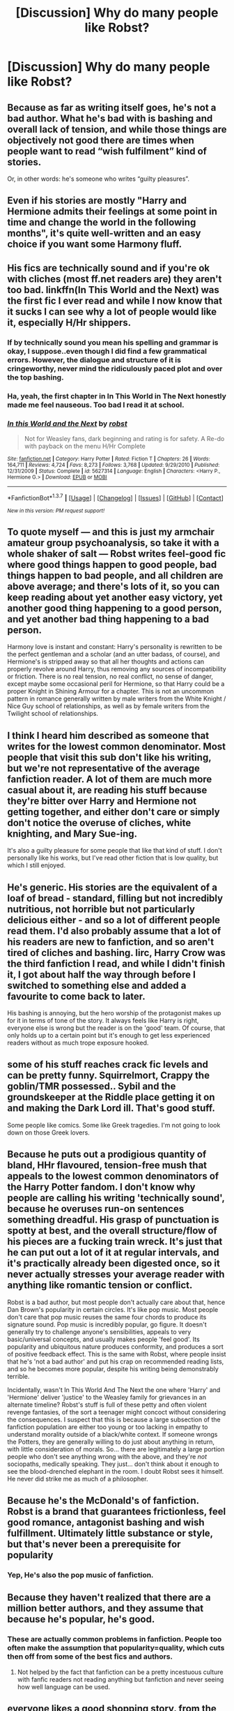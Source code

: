 #+TITLE: [Discussion] Why do many people like Robst?

* [Discussion] Why do many people like Robst?
:PROPERTIES:
:Score: 20
:DateUnix: 1465158203.0
:DateShort: 2016-Jun-06
:FlairText: Discussion
:END:

** Because as far as writing itself goes, he's not a bad author. What he's bad with is bashing and overall lack of tension, and while those things are objectively not good there are times when people want to read “wish fulfilment” kind of stories.

Or, in other words: he's someone who writes “guilty pleasures”.
:PROPERTIES:
:Author: Kazeto
:Score: 33
:DateUnix: 1465158415.0
:DateShort: 2016-Jun-06
:END:


** Even if his stories are mostly "Harry and Hermione admits their feelings at some point in time and change the world in the following months", it's quite well-written and an easy choice if you want some Harmony fluff.
:PROPERTIES:
:Author: Tahkare
:Score: 15
:DateUnix: 1465162133.0
:DateShort: 2016-Jun-06
:END:


** His fics are technically sound and if you're ok with cliches (most ff.net readers are) they aren't too bad. linkffn(In This World and the Next) was the first fic I ever read and while I now know that it sucks I can see why a lot of people would like it, especially H/Hr shippers.
:PROPERTIES:
:Score: 12
:DateUnix: 1465159108.0
:DateShort: 2016-Jun-06
:END:

*** If by technically sound you mean his spelling and grammar is okay, I suppose..even though I did find a few grammatical errors. However, the dialogue and structure of it is cringeworthy, never mind the ridiculously paced plot and over the top bashing.
:PROPERTIES:
:Author: oops_i_made_a_typi
:Score: 16
:DateUnix: 1465166583.0
:DateShort: 2016-Jun-06
:END:


*** Ha, yeah, the first chapter in In This World in The Next honestly made me feel nauseous. Too bad I read it at school.
:PROPERTIES:
:Score: 3
:DateUnix: 1465162148.0
:DateShort: 2016-Jun-06
:END:


*** [[http://www.fanfiction.net/s/5627314/1/][*/In this World and the Next/*]] by [[https://www.fanfiction.net/u/1451358/robst][/robst/]]

#+begin_quote
  Not for Weasley fans, dark beginning and rating is for safety. A Re-do with payback on the menu H/Hr Complete
#+end_quote

^{/Site/: [[http://www.fanfiction.net/][fanfiction.net]] *|* /Category/: Harry Potter *|* /Rated/: Fiction T *|* /Chapters/: 26 *|* /Words/: 164,711 *|* /Reviews/: 4,724 *|* /Favs/: 8,273 *|* /Follows/: 3,768 *|* /Updated/: 9/29/2010 *|* /Published/: 12/31/2009 *|* /Status/: Complete *|* /id/: 5627314 *|* /Language/: English *|* /Characters/: <Harry P., Hermione G.> *|* /Download/: [[http://www.ff2ebook.com/old/ffn-bot/index.php?id=5627314&source=ff&filetype=epub][EPUB]] or [[http://www.ff2ebook.com/old/ffn-bot/index.php?id=5627314&source=ff&filetype=mobi][MOBI]]}

--------------

*FanfictionBot*^{1.3.7} *|* [[[https://github.com/tusing/reddit-ffn-bot/wiki/Usage][Usage]]] | [[[https://github.com/tusing/reddit-ffn-bot/wiki/Changelog][Changelog]]] | [[[https://github.com/tusing/reddit-ffn-bot/issues/][Issues]]] | [[[https://github.com/tusing/reddit-ffn-bot/][GitHub]]] | [[[https://www.reddit.com/message/compose?to=tusing][Contact]]]

^{/New in this version: PM request support!/}
:PROPERTIES:
:Author: FanfictionBot
:Score: 1
:DateUnix: 1465159144.0
:DateShort: 2016-Jun-06
:END:


** To quote myself --- and this is just my armchair amateur group psychoanalysis, so take it with a whole shaker of salt --- Robst writes feel-good fic where good things happen to good people, bad things happen to bad people, and all children are above average; and there's lots of it, so you can keep reading about yet another easy victory, yet another good thing happening to a good person, and yet another bad thing happening to a bad person.

Harmony love is instant and constant: Harry's personality is rewritten to be the perfect gentleman and a scholar (and an utter badass, of course), and Hermione's is stripped away so that all her thoughts and actions can properly revolve around Harry, thus removing any sources of incompatibility or friction. There is no real tension, no real conflict, no sense of danger, except maybe some occasional peril for Hermione, so that Harry could be a proper Knight in Shining Armour for a chapter. This is not an uncommon pattern in romance generally written by male writers from the White Knight / Nice Guy school of relationships, as well as by female writers from the Twilight school of relationships.
:PROPERTIES:
:Author: turbinicarpus
:Score: 13
:DateUnix: 1465212940.0
:DateShort: 2016-Jun-06
:END:


** I think I heard him described as someone that writes for the lowest common denominator. Most people that visit this sub don't like his writing, but we're not representative of the average fanfiction reader. A lot of them are much more casual about it, are reading his stuff because they're bitter over Harry and Hermione not getting together, and either don't care or simply don't notice the overuse of cliches, white knighting, and Mary Sue-ing.

It's also a guilty pleasure for some people that like that kind of stuff. I don't personally like his works, but I've read other fiction that is low quality, but which I still enjoyed.
:PROPERTIES:
:Author: onlytoask
:Score: 9
:DateUnix: 1465173087.0
:DateShort: 2016-Jun-06
:END:


** He's generic. His stories are the equivalent of a loaf of bread - standard, filling but not incredibly nutritious, not horrible but not particularly delicious either - and so a lot of different people read them. I'd also probably assume that a lot of his readers are new to fanfiction, and so aren't tired of cliches and bashing. Iirc, Harry Crow was the third fanfiction I read, and while I didn't finish it, I got about half the way through before I switched to something else and added a favourite to come back to later.

His bashing is annoying, but the hero worship of the protagonist makes up for it in terms of tone of the story. It always feels like Harry is right, everyone else is wrong but the reader is on the 'good' team. Of course, that only holds up to a certain point but it's enough to get less experienced readers without as much trope exposure hooked.
:PROPERTIES:
:Author: waylandertheslayer
:Score: 6
:DateUnix: 1465179725.0
:DateShort: 2016-Jun-06
:END:


** some of his stuff reaches crack fic levels and can be pretty funny. Squirrelmort, Crappy the goblin/TMR possessed.. Sybil and the groundskeeper at the Riddle place getting it on and making the Dark Lord ill. That's good stuff.

Some people like comics. Some like Greek tragedies. I'm not going to look down on those Greek lovers.
:PROPERTIES:
:Author: sfjoellen
:Score: 3
:DateUnix: 1465239149.0
:DateShort: 2016-Jun-06
:END:


** Because he puts out a prodigious quantity of bland, HHr flavoured, tension-free mush that appeals to the lowest common denominators of the Harry Potter fandom. I don't know why people are calling his writing 'technically sound', because he overuses run-on sentences something dreadful. His grasp of punctuation is spotty at best, and the overall structure/flow of his pieces are a fucking train wreck. It's just that he can put out a lot of it at regular intervals, and it's practically already been digested once, so it never actually stresses your average reader with anything like romantic tension or conflict.

Robst is a bad author, but most people don't actually care about that, hence Dan Brown's popularity in certain circles. It's like pop music. Most people don't care that pop music reuses the same four chords to produce its signature sound. Pop music is incredibly popular, go figure. It doesn't generally try to challenge anyone's sensibilities, appeals to very basic/universal concepts, and usually makes people 'feel good'. Its popularity and ubiquitous nature produces conformity, and produces a sort of positive feedback effect. This is the same with Robst, where people insist that he's 'not a bad author' and put his crap on recommended reading lists, and so he becomes more popular, despite his writing being demonstrably terrible.

Incidentally, wasn't In This World And The Next the one where 'Harry' and 'Hermione' deliver 'justice' to the Weasley family for grievances in an alternate timeline? Robst's stuff is full of these petty and often violent revenge fantasies, of the sort a teenager might concoct without considering the consequences. I suspect that this is because a large subsection of the fanfiction population are either too young or too lacking in empathy to understand morality outside of a black/white context. If someone wrongs the Potters, they are generally willing to do just about anything in return, with little consideration of morals. So... there are legitimately a large portion people who don't see anything wrong with the above, and they're /not/ sociopaths, medically speaking. They just... don't think about it enough to see the blood-drenched elephant in the room. I doubt Robst sees it himself. He never did strike me as much of a philosopher.
:PROPERTIES:
:Author: LordSunder
:Score: 4
:DateUnix: 1465318698.0
:DateShort: 2016-Jun-07
:END:


** Because he's the McDonald's of fanfiction. Robst is a brand that guarantees frictionless, feel good romance, antagonist bashing and wish fulfillment. Ultimately little substance or style, but that's never been a prerequisite for popularity
:PROPERTIES:
:Author: HaltCPM
:Score: 5
:DateUnix: 1465227204.0
:DateShort: 2016-Jun-06
:END:

*** Yep, He's also the pop music of fanfiction.
:PROPERTIES:
:Score: 1
:DateUnix: 1469445369.0
:DateShort: 2016-Jul-25
:END:


** Because they haven't realized that there are a million better authors, and they assume that because he's popular, he's good.
:PROPERTIES:
:Author: Lord_Anarchy
:Score: 5
:DateUnix: 1465159010.0
:DateShort: 2016-Jun-06
:END:

*** These are actually common problems in fanfiction. People too often make the assumption that popularity=quality, which cuts then off from some of the best fics and authors.
:PROPERTIES:
:Author: tusing
:Score: 11
:DateUnix: 1465174075.0
:DateShort: 2016-Jun-06
:END:

**** Not helped by the fact that fanfiction can be a pretty incestuous culture with fanfic readers not reading anything but fanfiction and never seeing how well language can be used.
:PROPERTIES:
:Author: Krististrasza
:Score: 6
:DateUnix: 1465214635.0
:DateShort: 2016-Jun-06
:END:


** everyone likes a good shopping story. from the few i tried to read i'd guess people like all the complicated plots without any confusion.
:PROPERTIES:
:Author: tomintheconer
:Score: 1
:DateUnix: 1465441245.0
:DateShort: 2016-Jun-09
:END:
